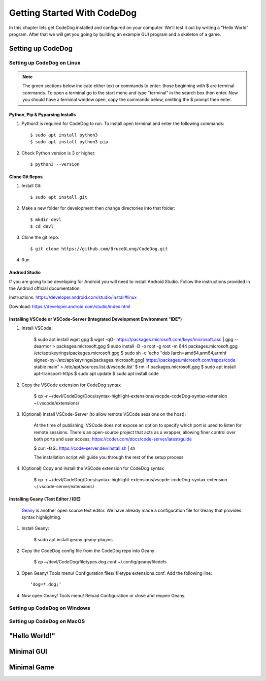 ============================
Getting Started With CodeDog
============================

In this chapter lets get CodeDog installed and configured on your computer. We'll test it out by writing a "Hello World" program. After that we will get you going by building an example GUI program and a skeleton of a game.

Setting up CodeDog
===============================

Setting up CodeDog on Linux
---------------------------
.. note::
    The green sections below indicate either text or commands to enter: those beginning with $ are terminal commands.  To open a terminal go to the start menu and type "terminal" in the search box then enter.
    Now you should have a terminal window open, copy the commands below, omitting the $ prompt then enter.

Python, Pip & Pyparsing Installs
^^^^^^^^^^^^^^^^^^^^^^^^^^^^^^^^
#. Python3 is required for CodeDog to run. To install open terminal and enter the following commands::

    $ sudo apt install python3
    $ sudo apt install python3-pip

#. Check Python version is 3 or higher::

    $ python3 --version

Clone Git Repos
^^^^^^^^^^^^^^^
#. Install Git::

    $ sudo apt install git

#. Make a new folder for development then change directories into that folder::

    $ mkdir devl
    $ cd devl

#. Clone the git repo::

    $ git clone https://github.com/BruceDLong/CodeDog.git

#. Run 

    

Android Studio
^^^^^^^^^^^^^^
If you are going to be developing for Android you will need to install Android Studio.  Follow the instructions provided in the Android official documentation.

Instructions: `<https://developer.android.com/studio/install#linux>`__

Download: `<https://developer.android.com/studio/index.html>`_

Installing VSCode or VSCode-Server (Integrated Development Environment "IDE")
^^^^^^^^^^^^^^^^^^^^^^^^

#. Install VSCode:

    $ sudo apt install wget gpg
    $ wget -qO- https://packages.microsoft.com/keys/microsoft.asc | gpg --dearmor > packages.microsoft.gpg
    $ sudo install -D -o root -g root -m 644 packages.microsoft.gpg /etc/apt/keyrings/packages.microsoft.gpg
    $ sudo sh -c 'echo "deb [arch=amd64,arm64,armhf signed-by=/etc/apt/keyrings/packages.microsoft.gpg] https://packages.microsoft.com/repos/code stable main" > /etc/apt/sources.list.d/vscode.list'
    $ rm -f packages.microsoft.gpg
    $ sudo apt install apt-transport-https
    $ sudo apt update
    $ sudo apt install code

#. Copy the VSCode extension for CodeDog syntax

    $ cp -r ~/devl/CodeDog/Docs/syntax-highlight-extensions/vscpde-codeDog-syntax-extension ~/.vscode/extensions/

#. (Optional) Install VSCode-Server (to allow remote VSCode sessions on the host):

    At the time of publishing, VSCode does not expose an option to specify which port is used to listen for remote sessions. There's an open-source project that acts as a wrapper, allowing finer control over both ports and user access: https://coder.com/docs/code-server/latest/guide

    $ curl -fsSL https://code-server.dev/install.sh | sh

    The installation script will guide you through the rest of the setup process

#. (Optional) Copy and install the VSCode extension for CodeDog syntax

    $ cp -r ~/devl/CodeDog/Docs/syntax-highlight-extensions/vscpde-codeDog-syntax-extension ~/.vscode-server/extensions/

Installing Geany (Text Editor / IDE)
^^^^^^^^^^^^^^^^^^^^^^^^
 `Geany <https://www.geany.org/>`_ is another open source text editor. We have already made a configuration file for Geany that provides syntax highlighting.

#. Install Geany:

    $ sudo apt install geany geany-plugins

#. Copy the CodeDog config file from the CodeDog repo into Geany:

    $ cp ~/devl/CodeDog/filetypes.dog.conf  ~/.config/geany/filedefs

#. Open Geany/ Tools menu/ Configuration files/ filetype extensions.conf.  Add the following line::

    ‘dog=*.dog;’

#. Now open Geany/ Tools menu/ Reload Configuration or close and reopen Geany.


Setting up CodeDog on Windows
-----------------------------


Setting up CodeDog on MacOS
---------------------------



"Hello World!"
==============


Minimal GUI
===========

Minimal Game
============
